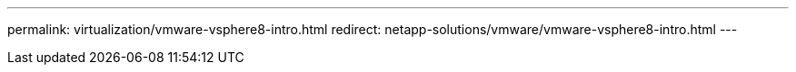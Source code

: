 ---
permalink: virtualization/vmware-vsphere8-intro.html
redirect: netapp-solutions/vmware/vmware-vsphere8-intro.html
---
